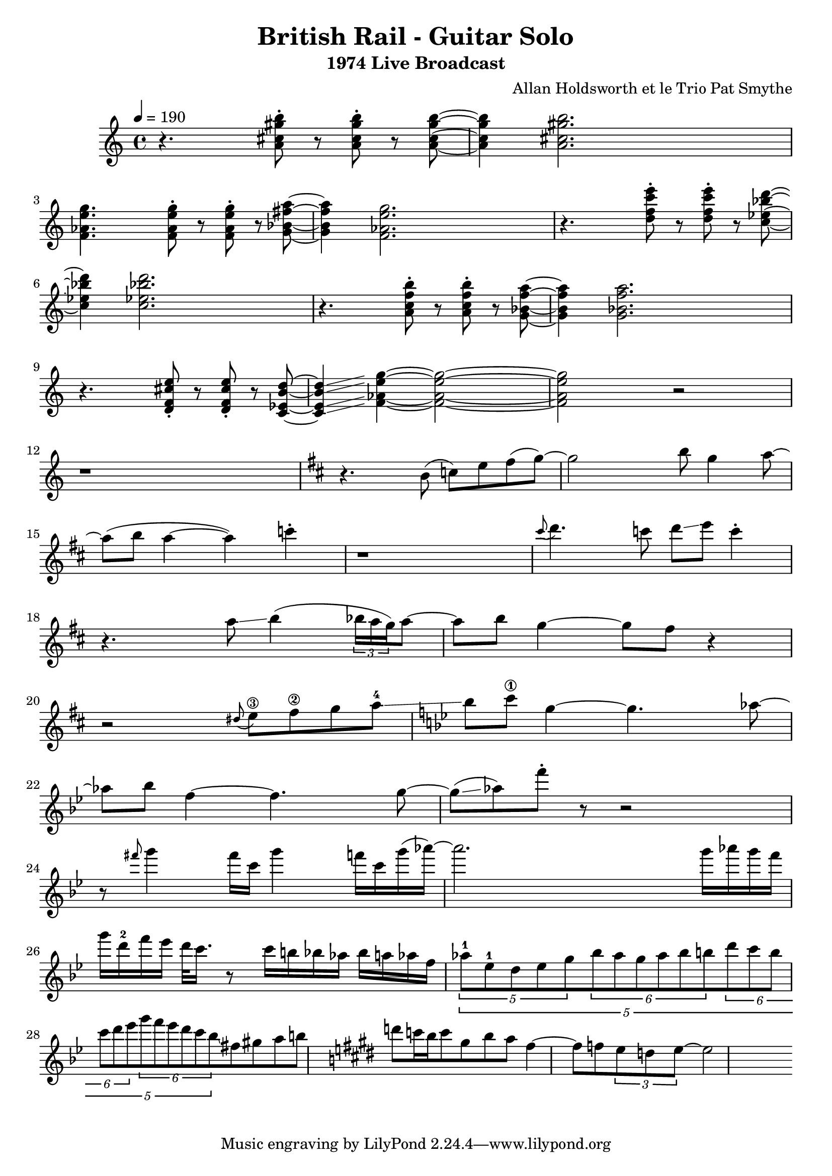 \version "2.20.0"


\header{
  title = "British Rail - Guitar Solo"
  subtitle = "1974 Live Broadcast"
  composer = "Allan Holdsworth et le Trio Pat Smythe"
}

\score {
  
\relative 
{
  \set Score.proportionalNotationDuration = #(ly:make-moment 1/16)
  \tempo 4=190
  \time 4/4
  r4. < a' cis gis' b>8-. r < a cis gis' b >-. r < a cis gis' b >~ | < a cis gis' b >4 < a cis gis' b >2. |
  < f aes e' g>4. < f aes e' g>8-. r < f aes e' g >-. r < g bes fis' a >~ | <g bes fis' a  >4 < f aes e' g >2. |
  r4. < d' f c' e >8-. r < d f c' e >-. r < c ees bes' d >~ | < c ees bes' d >4 < c ees bes' d >2. |
  r4. < a c f b >8-. r < a c f b  >-. r < g bes f' a >~ | < g bes f' a >4 < g bes f' a >2. |
  r4. < d f cis' e>8-. r < d f cis' e  >-. r < c ees b' d >~ | < c ees b' d >4\glissando < f aes e' g >4~ < f aes e' g >2~ |
  < f aes e' g > r2 | r1 |
  \key d \major
  r4. b8 (c) e fis (g~) |g2 b8 g4 a8~ |
  a8 (b a4~ a) c4-. | r1 |
  \grace cis8 ( d4.) c8 d\glissando e c4-. | r4.  a8\glissando   b4 (  \tuplet 3/2 {bes16 a g}) a8~  |
  a8 b g4~ g8 fis8 r4 | r2 \grace dis8 (e8\3) fis\2 g a-4  \glissando |
  \key bes \major
  bes c\1 g4~ g4. aes8~ | aes bes f4~ f4. g8~ |
  g \glissando (aes) f'-. r8 r2 | r8 \grace fis8 g4 fis16 c g'4 f16 c g'16 (aes)~ |
  aes2. g16 aes g f g d-2 f ees d32 c16. r8 c16 b bes aes bes a aes f  |\tuplet 5/4 { \tuplet 5/4  {aes8-1 ees-1 d ees g} \tuplet 6/4 {bes aes g aes bes b } |
  \tuplet 6/4 {d c b c d ees} \tuplet 6/4 {g f ees d c bes \glissando }} fis8 gis a b |
  \key e \major
  d8 c16 b c8 gis b a fis4~ | fis8 f \tuplet 3/4 {e d e~} e2
  
  
  
  }
  \midi {}
  \layout{}
}
